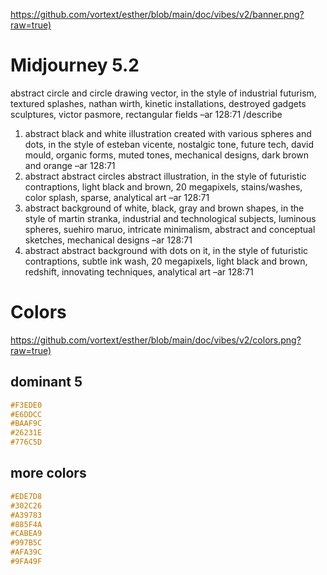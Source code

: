 [[https://github.com/vortext/esther/blob/main/doc/vibes/v2/banner.png?raw=true)]]

* Midjourney 5.2
abstract circle and circle drawing vector, in the style of industrial futurism, textured splashes, nathan wirth, kinetic installations, destroyed gadgets sculptures, victor pasmore, rectangular fields --ar 128:71
/describe
1. abstract black and white illustration created with various spheres
   and dots, in the style of esteban vicente, nostalgic tone, future
   tech, david mould, organic forms, muted tones, mechanical designs,
   dark brown and orange --ar 128:71
2. abstract abstract circles abstract illustration, in the style of
   futuristic contraptions, light black and brown, 20 megapixels,
   stains/washes, color splash, sparse, analytical art --ar 128:71
3. abstract background of white, black, gray and brown shapes, in the
   style of martin stranka, industrial and technological subjects,
   luminous spheres, suehiro maruo, intricate minimalism, abstract and
   conceptual sketches, mechanical designs --ar 128:71
4. abstract abstract background with dots on it, in the style of
   futuristic contraptions, subtle ink wash, 20 megapixels, light
   black and brown, redshift, innovating techniques, analytical art
   --ar 128:71

* Colors
[[https://github.com/vortext/esther/blob/main/doc/vibes/v2/colors.png?raw=true)]]

** dominant 5
#+BEGIN_SRC css
#F3EDE0
#E6DDCC
#BAAF9C
#26231E
#776C5D
#+END_SRC
** more colors
#+BEGIN_SRC css
#EDE7D8
#302C26
#A39783
#885F4A
#CABEA9
#997B5C
#AFA39C
#9FA49F
#+END_SRC
